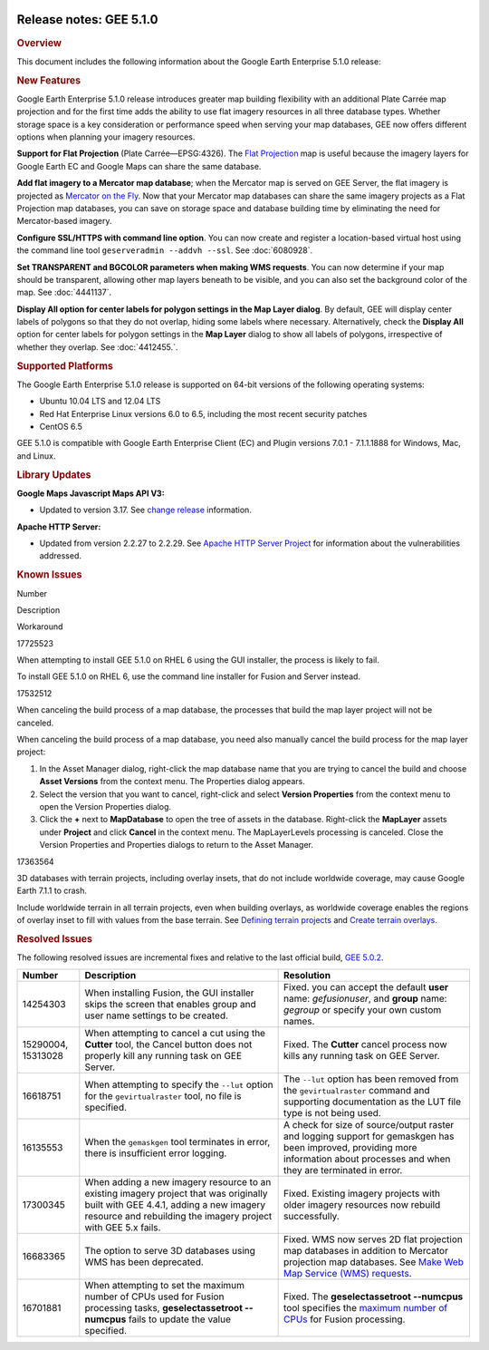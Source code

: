 |Google logo|

========================
Release notes: GEE 5.1.0
========================

.. container::

   .. container:: content

      .. rubric:: Overview
      
      This document includes the following information about the Google
      Earth Enterprise 5.1.0 release:

      .. rubric:: New Features

      Google Earth Enterprise 5.1.0 release introduces greater map
      building flexibility with an additional Plate Carrée map
      projection and for the first time adds the ability to use flat
      imagery resources in all three database types. Whether storage
      space is a key consideration or performance speed when serving
      your map databases, GEE now offers different options when planning
      your imagery resources.

      **Support for Flat Projection** (Plate Carrée—EPSG:4326). The
      `Flat Projection <../answer/6081009.html>`_ map is useful because
      the imagery layers for Google Earth EC and Google Maps can share
      the same database.

      **Add flat imagery to a Mercator map database**; when the Mercator
      map is served on GEE Server, the flat imagery is projected as
      `Mercator on the Fly <../answer/6081069.html>`_. Now that your
      Mercator map databases can share the same imagery projects as a
      Flat Projection map databases, you can save on storage space and
      database building time by eliminating the need for Mercator-based
      imagery.

      **Configure SSL/HTTPS with command line option**. You can now
      create and register a location-based virtual host using the
      command line tool ``geserveradmin --addvh --ssl``. See :doc:`6080928`.

      **Set TRANSPARENT and BGCOLOR parameters when making WMS
      requests**. You can now determine if your map should be
      transparent, allowing other map layers beneath to be visible, and
      you can also set the background color of the map. See :doc:`4441137`.

      **Display All option for center labels for polygon settings in the
      Map Layer dialog**. By default, GEE will display center labels of
      polygons so that they do not overlap, hiding some labels where
      necessary. Alternatively, check the **Display All** option for
      center labels for polygon settings in the **Map Layer** dialog to
      show all labels of polygons, irrespective of whether they overlap.
      See :doc:`4412455.`.

      .. rubric:: Supported Platforms

      The Google Earth Enterprise 5.1.0 release is supported on 64-bit
      versions of the following operating systems:

      -  Ubuntu 10.04 LTS and 12.04 LTS
      -  Red Hat Enterprise Linux versions 6.0 to 6.5, including the
         most recent security patches
      -  CentOS 6.5

      GEE 5.1.0 is compatible with Google Earth Enterprise Client (EC)
      and Plugin versions 7.0.1 - 7.1.1.1888 for Windows, Mac, and
      Linux.

      .. rubric:: Library Updates

      **Google Maps Javascript Maps API V3:**

      -  Updated to version 3.17. See `change
         release <https://code.google.com/p/gmaps-api-issues/wiki/JavascriptMapsAPIv3Changelog>`__
         information.

      **Apache HTTP Server:**

      -  Updated from version 2.2.27 to 2.2.29. See `Apache HTTP Server
         Project <http://www.apache.org/dist/httpd/CHANGES_2.2.29>`__
         for information about the vulnerabilities addressed.

      .. rubric:: Known Issues

      Number

Description

Workaround

17725523

When attempting to install GEE 5.1.0 on RHEL 6 using the GUI installer,
the process is likely to fail.

To install GEE 5.1.0 on RHEL 6, use the command line installer for
Fusion and Server instead.

17532512

When canceling the build process of a map database, the processes that
build the map layer project will not be canceled.

When canceling the build process of a map database, you need also
manually cancel the build process for the map layer project:

#. In the Asset Manager dialog, right-click the map database name that
   you are trying to cancel the build and choose **Asset Versions** from
   the context menu. The Properties dialog appears.
#. Select the version that you want to cancel, right-click and select
   **Version Properties** from the context menu to open the Version
   Properties dialog.
#. Click the **+** next to **MapDatabase** to open the tree of assets in
   the database. Right-click the **MapLayer** assets under **Project**
   and click **Cancel** in the context menu. The MapLayerLevels
   processing is canceled. Close the Version Properties and Properties
   dialogs to return to the Asset Manager.

17363564

3D databases with terrain projects, including overlay insets, that do
not include worldwide coverage, may cause Google Earth 7.1.1 to crash.

Include worldwide terrain in all terrain projects, even when building
overlays, as worldwide coverage enables the regions of overlay inset to
fill with values from the base terrain. See `Defining terrain
projects <../answer/4412421.html#DefTerrProj>`__ and `Create terrain
overlays <../answer/4492623.html>`__.

.. rubric:: Resolved Issues

The following resolved issues are incremental fixes and relative to the
last official build, `GEE 5.0.2 <../answer/6053170.html>`__.

================== ================================================================================================================================================================================================ ===============================================================================================================================================================================
Number             Description                                                                                                                                                                                      Resolution
================== ================================================================================================================================================================================================ ===============================================================================================================================================================================
14254303           When installing Fusion, the GUI installer skips the screen that enables group and user name settings to be created.                                                                              Fixed. you can accept the default **user** name: *gefusionuser*, and **group** name: *gegroup* or specify your own custom names.
15290004, 15313028 When attempting to cancel a cut using the **Cutter** tool, the Cancel button does not properly kill any running task on GEE Server.                                                              Fixed. The **Cutter** cancel process now kills any running task on GEE Server.
16618751           When attempting to specify the ``--lut`` option for the ``gevirtualraster`` tool, no file is specified.                                                                                          The ``--lut`` option has been removed from the ``gevirtualraster`` command and supporting documentation as the LUT file type is not being used.
16135553           When the ``gemaskgen`` tool terminates in error, there is insufficient error logging.                                                                                                            A check for size of source/output raster and logging support for gemaskgen has been improved, providing more information about processes and when they are terminated in error.
17300345           When adding a new imagery resource to an existing imagery project that was originally built with GEE 4.4.1, adding a new imagery resource and rebuilding the imagery project with GEE 5.x fails. Fixed. Existing imagery projects with older imagery resources now rebuild successfully.
16683365           The option to serve 3D databases using WMS has been deprecated.                                                                                                                                  Fixed. WMS now serves 2D flat projection map databases in addition to Mercator projection map databases. See `Make Web Map Service (WMS) requests <../answer/4441137.html>`__.
16701881           When attempting to set the maximum number of CPUs used for Fusion processing tasks, **geselectassetroot --numcpus** fails to update the value specified.                                         Fixed. The **geselectassetroot --numcpus** tool specifies the `maximum number of CPUs <../answer/6008655.html>`__ for Fusion processing.
================== ================================================================================================================================================================================================ ===============================================================================================================================================================================

.. |Google logo| image:: ../../art/common/googlelogo_color_260x88dp.png
   :width: 130px
   :height: 44px
